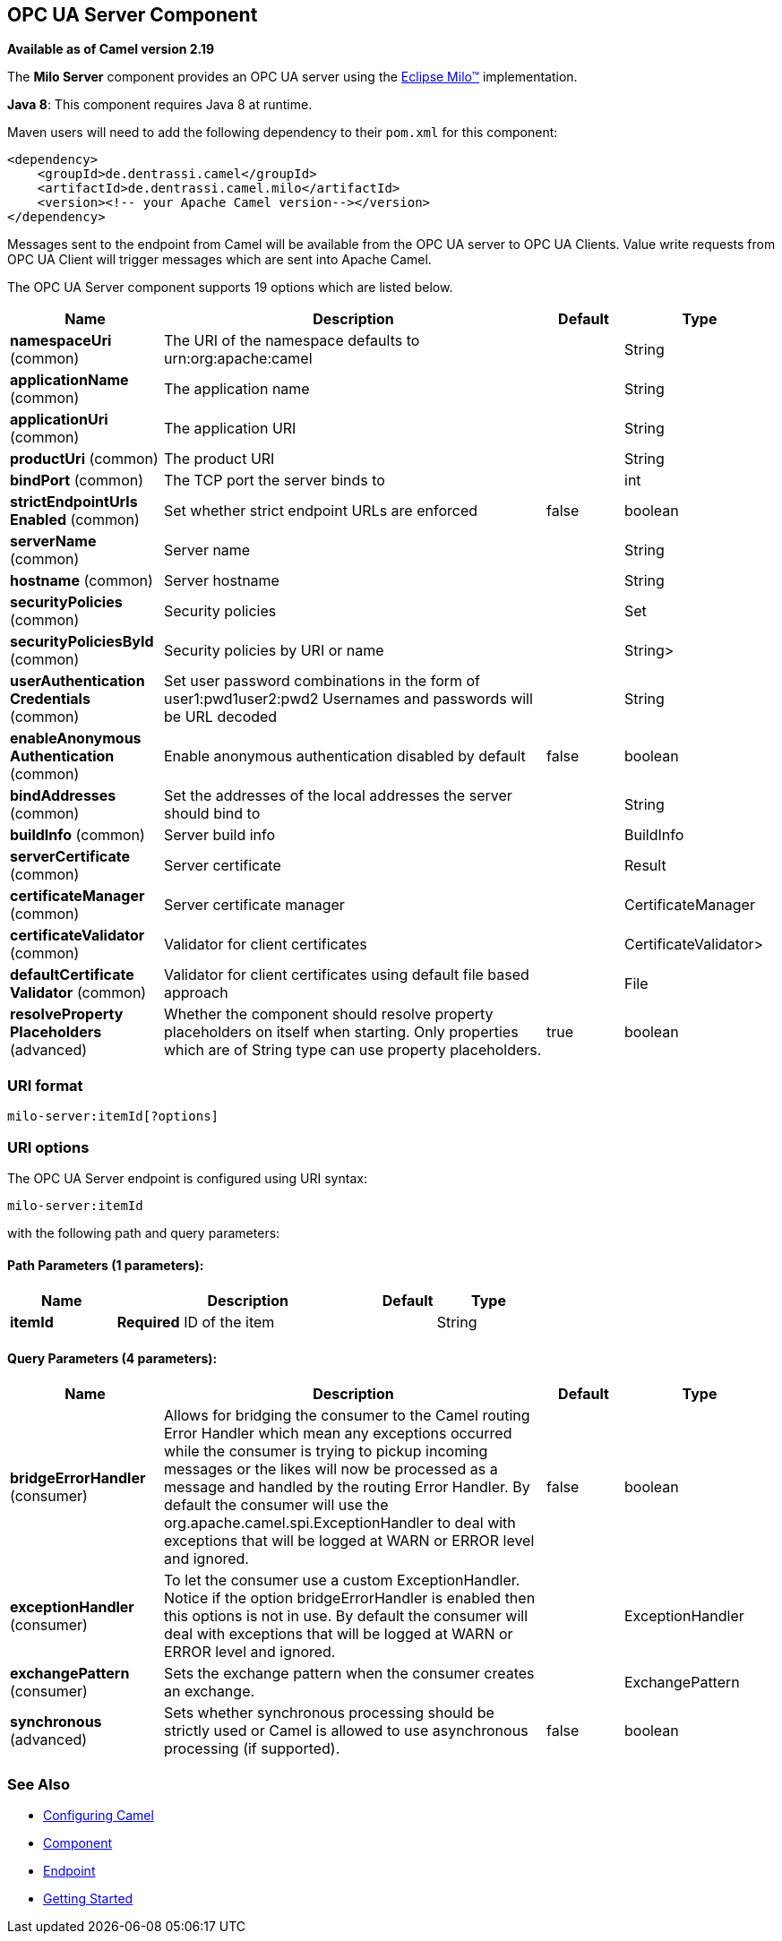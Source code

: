## OPC UA Server Component

*Available as of Camel version 2.19*

The *Milo Server* component provides an OPC UA server using the
http://eclipse.org/milo[Eclipse Milo™] implementation.

*Java 8*: This component requires Java 8 at runtime. 

Maven users will need to add the following dependency to their `pom.xml`
for this component:

[source,xml]
------------------------------------------------------------
<dependency>
    <groupId>de.dentrassi.camel</groupId>
    <artifactId>de.dentrassi.camel.milo</artifactId>
    <version><!-- your Apache Camel version--></version>
</dependency>
------------------------------------------------------------

Messages sent to the endpoint from Camel will be available from the OPC UA server to OPC UA Clients.
Value write requests from OPC UA Client will trigger messages which are sent into Apache Camel.


// component options: START
The OPC UA Server component supports 19 options which are listed below.



[width="100%",cols="2,5,^1,2",options="header"]
|=======================================================================
| Name | Description | Default | Type
| **namespaceUri** (common) | The URI of the namespace defaults to urn:org:apache:camel |  | String
| **applicationName** (common) | The application name |  | String
| **applicationUri** (common) | The application URI |  | String
| **productUri** (common) | The product URI |  | String
| **bindPort** (common) | The TCP port the server binds to |  | int
| **strictEndpointUrls Enabled** (common) | Set whether strict endpoint URLs are enforced | false | boolean
| **serverName** (common) | Server name |  | String
| **hostname** (common) | Server hostname |  | String
| **securityPolicies** (common) | Security policies |  | Set
| **securityPoliciesById** (common) | Security policies by URI or name |  | String>
| **userAuthentication Credentials** (common) | Set user password combinations in the form of user1:pwd1user2:pwd2 Usernames and passwords will be URL decoded |  | String
| **enableAnonymous Authentication** (common) | Enable anonymous authentication disabled by default | false | boolean
| **bindAddresses** (common) | Set the addresses of the local addresses the server should bind to |  | String
| **buildInfo** (common) | Server build info |  | BuildInfo
| **serverCertificate** (common) | Server certificate |  | Result
| **certificateManager** (common) | Server certificate manager |  | CertificateManager
| **certificateValidator** (common) | Validator for client certificates |  | CertificateValidator>
| **defaultCertificate Validator** (common) | Validator for client certificates using default file based approach |  | File
| **resolveProperty Placeholders** (advanced) | Whether the component should resolve property placeholders on itself when starting. Only properties which are of String type can use property placeholders. | true | boolean
|=======================================================================
// component options: END









### URI format

[source,java]
------------------------
milo-server:itemId[?options]
------------------------

### URI options



// endpoint options: START
The OPC UA Server endpoint is configured using URI syntax:

    milo-server:itemId

with the following path and query parameters:

#### Path Parameters (1 parameters):

[width="100%",cols="2,5,^1,2",options="header"]
|=======================================================================
| Name | Description | Default | Type
| **itemId** | *Required* ID of the item |  | String
|=======================================================================

#### Query Parameters (4 parameters):

[width="100%",cols="2,5,^1,2",options="header"]
|=======================================================================
| Name | Description | Default | Type
| **bridgeErrorHandler** (consumer) | Allows for bridging the consumer to the Camel routing Error Handler which mean any exceptions occurred while the consumer is trying to pickup incoming messages or the likes will now be processed as a message and handled by the routing Error Handler. By default the consumer will use the org.apache.camel.spi.ExceptionHandler to deal with exceptions that will be logged at WARN or ERROR level and ignored. | false | boolean
| **exceptionHandler** (consumer) | To let the consumer use a custom ExceptionHandler. Notice if the option bridgeErrorHandler is enabled then this options is not in use. By default the consumer will deal with exceptions that will be logged at WARN or ERROR level and ignored. |  | ExceptionHandler
| **exchangePattern** (consumer) | Sets the exchange pattern when the consumer creates an exchange. |  | ExchangePattern
| **synchronous** (advanced) | Sets whether synchronous processing should be strictly used or Camel is allowed to use asynchronous processing (if supported). | false | boolean
|=======================================================================
// endpoint options: END






### See Also

* link:configuring-camel.html[Configuring Camel]
* link:component.html[Component]
* link:endpoint.html[Endpoint]
* link:getting-started.html[Getting Started]
